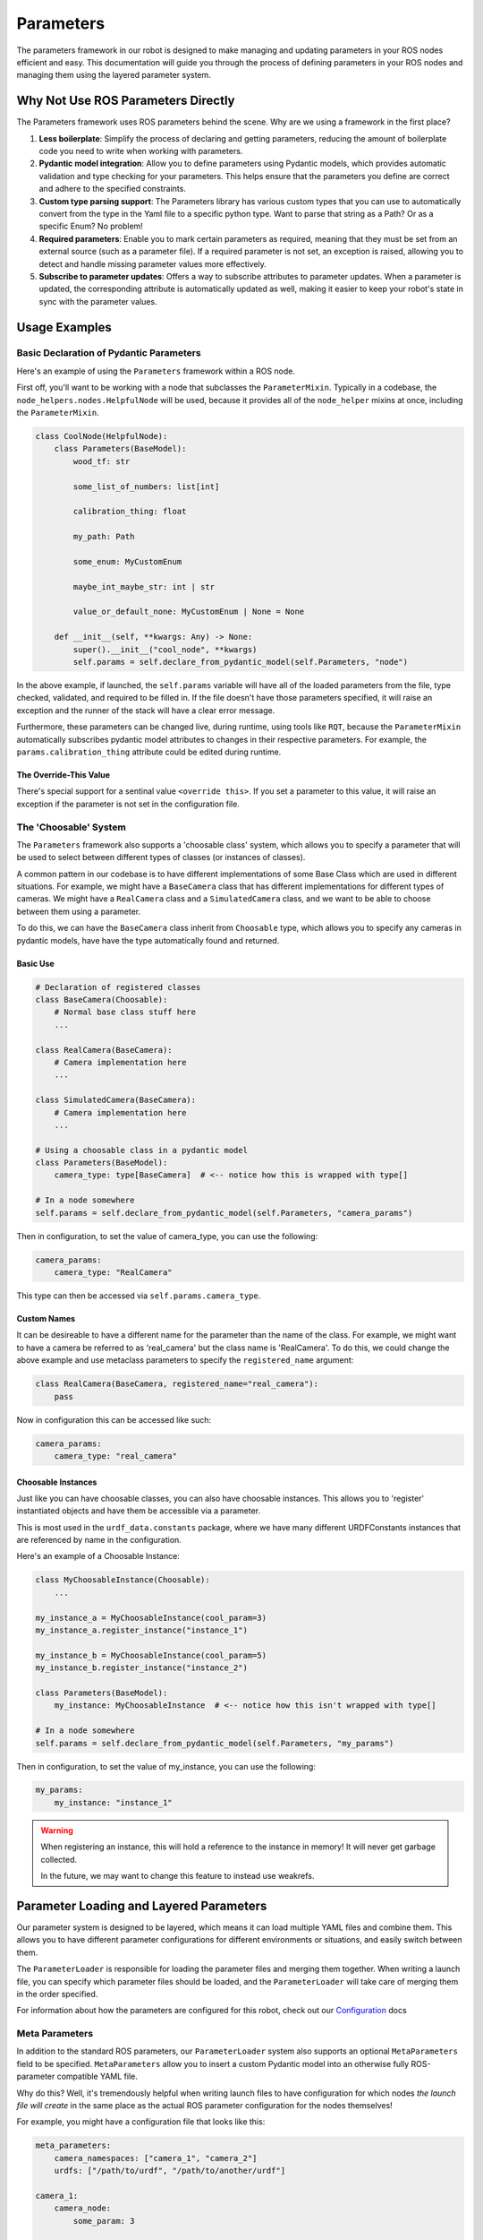 Parameters
===============

The parameters framework in our robot is designed to make managing and updating parameters in your ROS nodes efficient
and easy. This documentation will guide you through the process of defining parameters in your ROS nodes and managing
them using the layered parameter system.

Why Not Use ROS Parameters Directly
-----------------------------------

The Parameters framework uses ROS parameters behind the scene. Why are we using a framework in the first place?

1) **Less boilerplate**: Simplify the process of declaring and getting parameters, reducing the
   amount of boilerplate code you need to write when working with parameters.

2) **Pydantic model integration**: Allow you to define parameters using Pydantic models, which provides
   automatic validation and type checking for your parameters. This helps ensure that the parameters you define are
   correct and adhere to the specified constraints.

3) **Custom type parsing support**: The Parameters library has various custom types that you can use
   to automatically convert from the type in the Yaml file to a specific python type. Want to parse that
   string as a Path? Or as a specific Enum? No problem!

4) **Required parameters**: Enable you to mark certain parameters as required, meaning that they must be
   set from an external source (such as a parameter file). If a required parameter is not set, an
   exception is raised, allowing you to detect and handle missing parameter values more
   effectively.

5) **Subscribe to parameter updates**: Offers a way to subscribe attributes to parameter updates. When a
   parameter is updated, the corresponding attribute is automatically updated as well, making it easier to keep your
   robot's state in sync with the parameter values.


Usage Examples
--------------

Basic Declaration of Pydantic Parameters
****************************************

Here's an example of using the ``Parameters`` framework within a ROS node.

First off, you'll want to be working with a node that subclasses the ``ParameterMixin``. Typically in a codebase, the
``node_helpers.nodes.HelpfulNode`` will be used, because it provides all of the ``node_helper`` mixins at once, including
the ``ParameterMixin``.

..  code-block:: python

    class CoolNode(HelpfulNode):
        class Parameters(BaseModel):
            wood_tf: str

            some_list_of_numbers: list[int]

            calibration_thing: float

            my_path: Path

            some_enum: MyCustomEnum

            maybe_int_maybe_str: int | str

            value_or_default_none: MyCustomEnum | None = None

        def __init__(self, **kwargs: Any) -> None:
            super().__init__("cool_node", **kwargs)
            self.params = self.declare_from_pydantic_model(self.Parameters, "node")

In the above example, if launched, the ``self.params`` variable will have all of the loaded parameters from the
file, type checked, validated, and required to be filled in. If the file doesn't have those parameters specified, it
will raise an exception and the runner of the stack will have a clear error message.

Furthermore, these parameters can be changed live, during runtime, using tools like ``RQT``, because the ``ParameterMixin``
automatically subscribes pydantic model attributes to changes in their respective parameters. For example, the
``params.calibration_thing`` attribute could be edited during runtime.

The Override-This Value
^^^^^^^^^^^^^^^^^^^^^^^

There's special support for a sentinal value ``<override this>``. If you set a parameter
to this value, it will raise an exception if the parameter is not set in the configuration file.


The 'Choosable' System
****************************

The ``Parameters`` framework also supports a 'choosable class' system, which allows you
to specify a parameter that will be used to select between different types of classes (or 
instances of classes).

A common pattern in our codebase is to have different implementations of some Base Class
which are used in different situations. For example, we might have a ``BaseCamera`` class
that has different implementations for different types of cameras. We might have a
``RealCamera`` class and a ``SimulatedCamera`` class, and we want to be able to choose
between them using a parameter.

To do this, we can have the ``BaseCamera`` class inherit from
``Choosable`` type, which allows you to specify any cameras in pydantic
models, have have the type automatically found and returned.

Basic Use
^^^^^^^^^

.. code-block:: python

    # Declaration of registered classes
    class BaseCamera(Choosable):
        # Normal base class stuff here
        ...

    class RealCamera(BaseCamera):
        # Camera implementation here
        ...

    class SimulatedCamera(BaseCamera):
        # Camera implementation here
        ...

    # Using a choosable class in a pydantic model
    class Parameters(BaseModel):
        camera_type: type[BaseCamera]  # <-- notice how this is wrapped with type[]

    # In a node somewhere
    self.params = self.declare_from_pydantic_model(self.Parameters, "camera_params")

Then in configuration, to set the value of camera_type, you can use the following:

.. code-block:: yaml

    camera_params:
        camera_type: "RealCamera"

This type can then be accessed via ``self.params.camera_type``.

Custom Names
^^^^^^^^^^^^

It can be desireable to have a different name for the parameter than the name of the
class. For example, we might want to have a camera be referred to as 'real_camera'
but the class name is 'RealCamera'. To do this, we could change the above example and
use metaclass parameters to specify the ``registered_name`` argument:

.. code-block:: python

    class RealCamera(BaseCamera, registered_name="real_camera"):
        pass

Now in configuration this can be accessed like such:

.. code-block:: yaml

    camera_params:
        camera_type: "real_camera"

Choosable Instances
^^^^^^^^^^^^^^^^^^^

Just like you can have choosable classes, you can also have choosable instances. This
allows you to 'register' instantiated objects and have them be accessible via a
parameter.

This is most used in the ``urdf_data.constants`` package, where we have many different
URDFConstants instances that are referenced by name in the configuration.

Here's an example of a Choosable Instance:

.. code-block:: python

    class MyChoosableInstance(Choosable):
        ...

    my_instance_a = MyChoosableInstance(cool_param=3)
    my_instance_a.register_instance("instance_1")

    my_instance_b = MyChoosableInstance(cool_param=5)
    my_instance_b.register_instance("instance_2")

    class Parameters(BaseModel):
        my_instance: MyChoosableInstance  # <-- notice how this isn't wrapped with type[]

    # In a node somewhere
    self.params = self.declare_from_pydantic_model(self.Parameters, "my_params")

Then in configuration, to set the value of my_instance, you can use the following:

.. code-block:: yaml

    my_params:
        my_instance: "instance_1"

.. warning::

    When registering an instance, this will hold a reference to the instance in memory!
    It will never get garbage collected.

    In the future, we may want to change this feature to instead use weakrefs.



Parameter Loading and Layered Parameters
----------------------------------------

Our parameter system is designed to be layered, which means it can load multiple YAML files and combine them. This
allows you to have different parameter configurations for different environments or situations, and easily switch
between them.

The ``ParameterLoader`` is responsible for loading the parameter files and merging them together. When writing a launch
file, you can specify which parameter files should be loaded, and the ``ParameterLoader`` will take care of merging them
in the order specified.

For information about how the parameters are configured for this robot, check out our `Configuration`_ docs

.. _Configuration: ../../deployment/ros_configuration.html

Meta Parameters
***************

In addition to the standard ROS parameters, our ``ParameterLoader`` system also supports an optional ``MetaParameters``
field to be specified. ``MetaParameters`` allow you to insert a custom Pydantic model into an otherwise fully
ROS-parameter compatible YAML file.

Why do this? Well, it's tremendously helpful when writing launch files to have configuration
for which nodes `the launch file will create` in the same place as the actual ROS parameter
configuration for the nodes themselves!

For example, you might have a configuration file that looks like this:

.. code-block:: yaml

    meta_parameters:
        camera_namespaces: ["camera_1", "camera_2"]
        urdfs: ["/path/to/urdf", "/path/to/another/urdf"]

    camera_1:
        camera_node:
            some_param: 3

    camera_2:
        camera_node:
            some_param: 5

Then inside of the launch file you specify the MetaParameters using the following model:

.. code-block:: python

    class MyCoolMetaParameters(BaseModel):
        camera_namespace: list[str]
        urdfs: list[str]

Using this, you can use ``MyCoolMetaParameters`` when loading parameters using the ``ParameterLoader``, and extract
information from the configuration in order to dynamically generate all of the nodes specified under ``camera_namespaces``.

